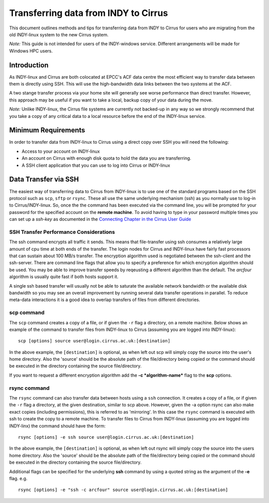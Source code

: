 Transferring data from INDY to Cirrus
=====================================

This document outlines methods and tips for transferring data from
INDY to Cirrus for users who are migrating from the old INDY-linux
system to the new Cirrus system.

*Note:* This guide is not intended for users of the INDY-windows 
service. Different arrangements will be made for Windows HPC 
users.

Introduction
------------

As INDY-linux and Cirrus are both colocated at EPCC's ACF data
centre the most efficient way to transfer data between them is
directly using SSH. This will use the high-bandwidth data links
between the two systems at the ACF.

A two stange transfer process via your home site will generally
see worse performance than direct transfer. However, this
approach may be useful if you want to take a local, backup 
copy of your data during the move.

*Note:* Unlike INDY-linux, the Cirrus file systems are currently
not backed-up in any way so we strongly recommend that you take 
a copy of any critical data to a local resource before the end
of the INDY-linux service.

Minimum Requirements
--------------------

In order to transfer data from INDY-linux to Cirrus using a direct
copy over SSH you will need the following:

* Access to your account on INDY-linux
* An account on Cirrus with enough disk quota to hold the 
  data you are transferring.
* A SSH client application that you can use to log into Cirrus or
  INDY-linux

Data Transfer via SSH
---------------------

The easiest way of transferring data to Cirrus from INDY-linux is to use one of
the standard programs based on the SSH protocol such as ``scp``,
``sftp`` or ``rsync``. These all use the same underlying mechanism (ssh)
as you normally use to log-in to Cirrus/INDY-linux. So, once the the command has
been executed via the command line, you will be prompted for your
password for the specified account on the **remote machine**. To avoid
having to type in your password multiple times you can set up a
*ssh-key* as documented in the `Connecting Chapter in the Cirrus User
Guide </documentation/user-guide/connecting>`__

SSH Transfer Performance Considerations
~~~~~~~~~~~~~~~~~~~~~~~~~~~~~~~~~~~~~~~

The ssh command encrypts all traffic it sends. This means that
file-transfer using ssh consumes a relatively large amount of cpu time
at both ends of the transfer. The login nodes for Cirrus and INDY-linux have
fairly fast processors that can sustain about 100 MB/s transfer.
The encryption algorithm used is
negotiated between the ssh-client and the ssh-server. There are command
line flags that allow you to specify a preference for which encryption
algorithm should be used. You may be able to improve transfer speeds by
reqeusting a different algorithm than the default. The *arcfour*
algorithm is usually quite fast if both hosts support it.

A single ssh based transfer will usually not be able to saturate the
available network bandwidth or the available disk bandwidth so you may
see an overall improvement by running several data transfer operations
in parallel. To reduce meta-data interactions it is a good idea to
overlap transfers of files from different directories.

scp command
~~~~~~~~~~~

The ``scp`` command creates a copy of a file, or if given the ``-r``
flag a directory, on a remote machine. Below shows an example of the
command to transfer files from INDY-linux to Cirrus (assuming you are
logged into INDY-linux):

::

    scp [options] source user@login.cirrus.ac.uk:[destination]

In the above example, the ``[destination]`` is optional, as when left
out scp will simply copy the source into the user's home directory. Also
the 'source' should be the absolute path of the file/directory being
copied or the command should be executed in the directory containing the
source file/directory.

If you want to request a different encryption algorithm add the **-c
*algorithm-name*** flag to the **scp** options.

rsync command
~~~~~~~~~~~~~

The ``rsync`` command can also transfer data between hosts using a
``ssh`` connection. It creates a copy of a file, or if given the ``-r``
flag a directory, at the given destination, similar to scp above.
However, given the -a option rsync can also make exact copies (including
permissions), this is referred to as 'mirroring'. In this case the
``rsync`` command is executed with ssh to create the copy to a remote
machine. To transfer files to Cirrus from INDY-linux (assuming you are 
logged into INDY-linx) the command should have the form:

::

    rsync [options] -e ssh source user@login.cirrus.ac.uk:[destination]

In the above example, the ``[destination]`` is optional, as when left
out rsync will simply copy the source into the users home directory.
Also the 'source' should be the absolute path of the file/directory
being copied or the command should be executed in the directory
containing the source file/directory.

Additional flags can be specified for the underlying **ssh** command by
using a quoted string as the argument of the **-e** flag. e.g.

::

    rsync [options] -e "ssh -c arcfour" source user@login.cirrus.ac.uk:[destination]

